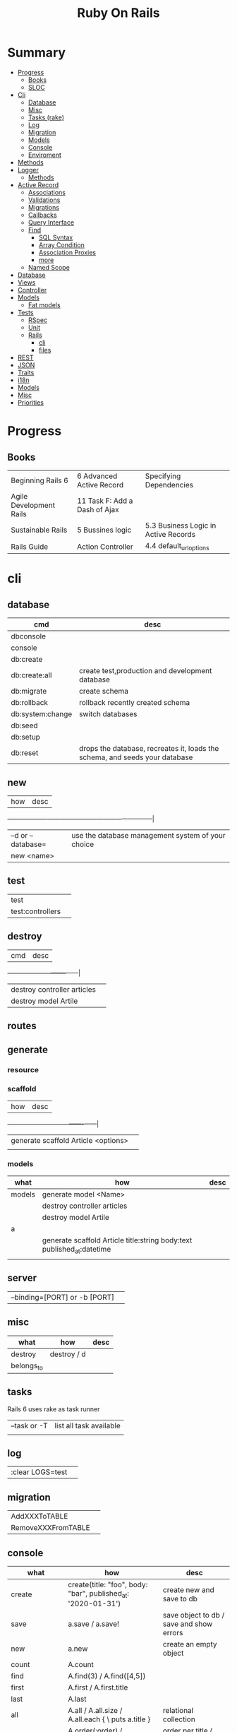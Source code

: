 #+TITLE: Ruby On Rails

* Summary
    :PROPERTIES:
    :TOC:      :include all :depth 3 :ignore this
    :END:
  :CONTENTS:
  - [[#progress][Progress]]
    - [[#books][Books]]
    - [[#sloc][SLOC]]
  - [[#cli][Cli]]
    - [[#database][Database]]
    - [[#misc][Misc]]
    - [[#tasks-rake][Tasks (rake)]]
    - [[#log][Log]]
    - [[#migration][Migration]]
    - [[#models][Models]]
    - [[#console][Console]]
    - [[#enviroment][Enviroment]]
  - [[#methods][Methods]]
  - [[#logger][Logger]]
    - [[#methods][Methods]]
  - [[#active-record][Active Record]]
    - [[#associations][Associations]]
    - [[#validations][Validations]]
    - [[#migrations][Migrations]]
    - [[#callbacks][Callbacks]]
    - [[#query-interface][Query Interface]]
    - [[#find][Find]]
      - [[#sql-syntax][SQL Syntax]]
      - [[#array-condition][Array Condition]]
      - [[#association-proxies][Association Proxies]]
      - [[#more][more]]
    - [[#named-scope][Named Scope]]
  - [[#database][Database]]
  - [[#views][Views]]
  - [[#controller][Controller]]
  - [[#models][Models]]
    - [[#fat-models][Fat models]]
  - [[#tests][Tests]]
    - [[#rspec][RSpec]]
    - [[#unit][Unit]]
    - [[#rails][Rails]]
      - [[#cli][cli]]
      - [[#files][files]]
  - [[#rest][REST]]
  - [[#json][JSON]]
  - [[#traits][Traits]]
  - [[#i18n][i18n]]
  - [[#models][Models]]
  - [[#misc][Misc]]
  - [[#priorities][Priorities]]
  :END:
* Progress
** Books
|                         |                               |                                      |
|-------------------------+-------------------------------+--------------------------------------|
| Beginning Rails 6       | 6 Advanced Active Record      | Specifying Dependencies              |
| Agile Development Rails | 11 Task F: Add a Dash of Ajax |                                      |
| Sustainable Rails       | 5 Bussines logic              | 5.3 Business Logic in Active Records |
| Rails Guide             | Action Controller             | 4.4 default_url_options              |

* cli
** database
| cmd              | desc                                                                        |
|------------------+-----------------------------------------------------------------------------|
| dbconsole        |                                                                             |
| console          |                                                                             |
| db:create        |                                                                             |
| db:create:all    | create test,production and development database                             |
| db:migrate       | create schema                                                               |
| db:rollback      | rollback recently created schema                                            |
| db:system:change | switch databases                                                            |
| db:seed          |                                                                             |
| db:setup         |                                                                             |
| db:reset         | drops the database, recreates it, loads the schema, and seeds your database |
** new
| how               | desc                                              |
+-------------------+---------------------------------------------------|
| –d or --database= | use the database management system of your choice |
| new <name>        |                                                   |
** test
|                  |   |
|------------------+---|
| test             |   |
| test:controllers |   |
** destroy
| cmd                         | desc |
+-----------------------------+------|
| destroy controller articles |      |
| destroy model Artile        |      |

** routes
** generate
*** resource
*** scaffold
| how                                 | desc |
+-------------------------------------+------|
| generate scaffold Article <options> |   |
|                                     |   |

*** models
| what   | how                                                                    | desc |
|--------+------------------------------------------------------------------------+------|
| models | generate model <Name>                                                  |      |
|        | destroy controller articles                                            |      |
|        | destroy model Artile                                                   |      |
| a      |                                                                        |      |
|        | generate scaffold Article title:string body:text published_at:datetime |      |
|        |                                                                        |      |

** server
|                               |   |
|-------------------------------+---|
| --binding=[PORT] or -b [PORT] |   |

** misc
| what       | how         | desc |
|------------+-------------+------|
| destroy    | destroy / d |      |
| belongs_to |             |      |

** tasks
Rails 6 uses rake as task runner

|              |                         |
|--------------+-------------------------|
| --task or -T | list all task available |
|              |                         |

** log
|                  |   |
|------------------+---|
| :clear LOGS=test |   |

** migration
|                    |   |
|--------------------+---|
| AddXXXToTABLE      |   |
| RemoveXXXFromTABLE |   |

** console
| what              | how                                                                | desc                                                                                                                               |
|-------------------+--------------------------------------------------------------------+------------------------------------------------------------------------------------------------------------------------------------|
| create            | create(title: "foo", body: "bar", published_at: '2020-01-31')      | create new and save to db                                                                                                          |
| save              | a.save  / a.save!                                                  | save object to db / save and show errors                                                                                           |
| new               | a.new                                                              | create an empty object                                                                                                             |
| count             | A.count                                                            |                                                                                                                                    |
| find              | A.find(3) / A.find([4,5])                                          |                                                                                                                                    |
| first             | A.first   / A.first.title                                          |                                                                                                                                    |
| last              | A.last                                                             |                                                                                                                                    |
| all               | A.all / A.all.size / A.all.each { \a\ puts a.title }               | relational collection                                                                                                              |
| order             | A.order(:order) / A.order(:order :desc)                            | order per title / order descedent                                                                                                  |
| where             | A.where(title: 'foo')                                              |                                                                                                                                    |
| update_attributes | update_attributes(title: "foo", published_at: 1.day.ago)           |                                                                                                                                    |
| find_or_create_by |                                                                    | find or if none is found create a db anew                                                                                          |
| <<                | a.x << x                                                           |                                                                                                                                    |
| delete            |                                                                    | don’t instantiate or perform callbacks on the object they’re deleting. They remove the row immediately from the database.          |
| destroy           | A.destroy(1) / .destroy([3,4])                                     | finds a single row first and then deletes the row /works on the instance                                                           |
| delete_by         |                                                                    |                                                                                                                                    |
| errors            | a.errors.any? / a.errors.full_messages / a.errors.messages[:title] |                                                                                                                                    |
|                   | a.valid?                                                           |                                                                                                                                    |
| reload            |                                                                    | reloads the Rails application environment within your console session. You need to call it when you make changes to existing code. |
| routes --expanded |                                                                    |                                                                                                                                    |
| byebug            |                                                                    |                                                                                                                                    |

* bin
Useful personal scripts

- brakeman
- bundle-audit
- lograge

** run
correctly forward port in a docker/wm setup
#+begin_src shell
#!/usr/bin/env bash
set -e

# We must bind to 0.0.0.0 inside a
# Docker container or the port won't forward
bin/rails server --binding=0.0.0.0
#+end_src
** setup
** rails
** ci
run tests and quality checks.

- check `bin/setup` idempodency by running that script twice to check.
-

#+begin_src shell
bin/setup # perform the actual setup
bin/setup # ensure setup is idempotent
bin/ci # perform all checks
#+end_src

* Models
|                   |                            |
|-------------------+----------------------------|
| naming convention | CamelCased or snake_cased  |

** validations
*** validates
#+begin_src ruby
class Article < ApplicationRecord
  validates :title, :body, presence: true
end
#+end_src


** concerns
** best pratices
*** fat models
An intelligent model like this is often called fat. Instead of performing model-related logic in
other places (i.e., in controllers or views), you keep it in the model, thus making it fat. This
makes your models easier to work with and helps your code stay DRY.
* Controller
* Views
* Enviroment
|                      |                                                                          |
|----------------------+--------------------------------------------------------------------------|
| RAILS_ENV=production |                                                                          |

* Logger
- live log feed: tail -f log/development.log
-  Every controller has a logger attribute.
** Methods
|       |   |
|-------+---|
| error |   |
| debug |   |
| warn  |   |

#+begin_src ruby
Rails.logger.debug "This will only show in development"
Rails.logger.warn "This will show in all environments"
#+end_src

* Debugging
** Views

** <% console %>
 abre um console na página que vc coloca <% console %> aí vc pode chamar as variáveis daquela página pra entender o que tá rolando
#+begin_src ruby
<% console %>
#+end_src

* Components
** Active Record
- Single-Table Inheritance

*** methods
#+begin_src ruby
# new
Article.new(title: "Introduction to Active Record",
body: "Active Record is Rails's default ORM..", published_at: Time.zone.now)

# create
Article.create(title: "RubyConf 2020", body: "The annual RubyConf will
take place in..", published_at: '2020-01-31')

article.save
article.new_record?
article.attributes
article.id
article.update_attributes(title: "RailsConf2020", published_at: 1.day.ago)
article.destroy
article.valid?
article.errors.size
article.errors.messages[:title]
article.errors.full_messages

articles.size

Article.count
Article.find(3)
Article.first
Article.last
Article.all
Article.order(:title)
Article.where(title: 'RailsConf').first
Article.destroy([2,3])
Article.delete(4) # don’t instantiate or perform callbacks on the object they’re deleting
Article.delete_by("published_at < '2011-01-01'")
#+end_src
*** associations
|                         |                                        |
|-------------------------+----------------------------------------|
| has_many                |                                        |
| has_one                 |                                        |
| belongs_to              | goes in the class with the foreign key |
| many_to_many            |                                        |
| has_and_belongs_to_many |                                        |

#+begin_src ruby
class Message < ApplicationRecord
  has_many :attachments
end

class Attachment < ApplicationRecord
  belongs_to :message
end

user = User.create(email: "user@example.com", password: "secret"
profile = Profile.create(name: "John Doe", bio: "Ruby developer trying to learn Rails")
profile.user = user
user.profile.destroy
user.create_profile name: 'Jane Doe', color: 'pink'
user.build_profile(bio: 'eats leaves')
#+end_src

*** exceptions
|                |                                             |
|----------------+---------------------------------------------|
| RecordNotFound | couldn’t find any record with the id given. |

*** Validations
*** Migrations
*** Migration
**** drop_table
drop existing migration table
#+begin_src
ActiveRecord::Migration.drop_table :articles
#+end_src

*** Callbacks
     - before_create
     - after_create
     - before_save
     - after_save
     - before_destroy
     - after_destroy
*** Query Interface
*** Find
**** SQL Syntax
      #+begin_src ruby
      Obj.where(title: 'AwesomeWM is really awesome')
      #+end_src

**** Array Condition
      #+begin_src ruby
      Article.where("published_at < ?", Time.now)
      Article.where("published_at < ?", Time.now).to_sql # inspect the issued SQL statement

      Article.where("title LIKE :search OR body LIKE :search", {search: '%association%'})
      #+end_src

**** Association Proxies
      - Chain together multiple calls to Active Record
      #+begin_src ruby

      #+end_src
**** more
      #+begin_src ruby
      Article.order("published_at DESC")
      Article.limit(1)
      Article.joins(:comments)
      Article.includes(:comments)
      Article.order("title DESC").limit(2)
      #+end_src
*** Named Scope
     #+begin_src ruby
     scope :published, -> { where.not(published_at: nil) }
     scope :draft, -> { where(published_at: nil) }
     #+end_src
** Action Cable
*** concept
- create a channel, broadcast some data, and receive the data.
- support multiple streams
*** cli
|                          |                 |
|--------------------------+-----------------|
| generate channels <name> | in /app/channel |
|                          |                 |

* Database
| it    | desc                                                     |
|-------+----------------------------------------------------------|
| seeds | which defines some data you always need in your database |
|       |                                                          |
** Methods
|        |                                            |
|--------+--------------------------------------------|
| where  | returns an array of results                |
| findby | returns either an existing LineItem or nil |
|        |                                            |

* Cache
|                      |                                                                          |
|----------------------+--------------------------------------------------------------------------|
| dev:cache            | toggle caching on and off in the development environment(restart server) |
* Tests
|                 |             |
|-----------------+-------------|
| assert_select   | integration |
| assert_response |             |

** RSpec
** Unit

* Traits
- Active Records: Ruby object-relational mapping (ORM) library
- root_path
** REST
** JSON
** Terms
- accepts_nested_attributes_for
- validates_presence_of
- content_tag
- stylesheet_tag bootstrap_url @ application_html.erb
- HTTP status codes: Rack::Utils::HTTP_STATUS_CODES
* Internationalizations
- i18n.t()
- i18n.l()
* External toolings
** Direnv

Guix + Direnv example file
#+begin_src shell
use guix --ad-hoc nss-certs gawk git \
    ruby@3.0 libyaml \
    libsass gcc-toolchain \
    node sqlite
# ===================================================

# * GUIX
# Direnv do not set $GUIX_ENVIRONMENT
export GUIX_ENVIRONMENT="$(echo $LIBRARY_PATH | gawk -F '/lib' '{print $1}')"

# * RUNTIME LIBRARIES
# needed by Rails toolings.
# gcc-toolchain complains if $LD_LIBRARY_PATH is set
# export LD_LIBRARY_PATH="$GUIX_ENVIRONMENT/lib"

# SSL AUTH
# gems need this.
export SSL_CERT_FILE="$GUIX_ENVIRONMENT/etc/ssl/certs/ca-certificates.crt"
# ===================================================

# * GEM
# Install gems locally
export GEM_HOME=$PWD/.gems
export GEM_PATH=$GEM_HOME:$GEM_PATH
export PATH=$GEM_HOME/bin:$PATH
# ===================================================

# * NPM
# Install npm packages locally
export NPM_CONFIG_PREFIX="$PWD/.npm"
export NPM_CONFIG_USERCONFIG="$PWD/.npm/config"
export NPM_CONFIG_CACHE="$PWD/.npm/cache"
export NPM_CONFIG_TMP="$PWD/.npm/tmp"
export NPM_HOME="$NPM_CONFIG_PREFIX"
export NPM_BIN="$NPM_HOME/bin"
export PATH="$NPM_BIN":$PATH
# ===================================================


# * GUIX ANNOTATIONS
# ** FFI:
# install ffi w/: gem install ffi -- --disable-system-libffi

# ** GCC-TOOLCHAIN:
# libsass need it to compile files

# ** SQLITE
#+end_src
** Docker
#+begin_src dockerfile
FROM ruby:2.5.1-alpine

ENV BUNDLER_VERSION=2.0.2

RUN apk add --update --no-cache \
      binutils-gold \
      build-base \
      curl \
      file \
      g++ \
      gcc \
      git \
      less \
      libstdc++ \
      libffi-dev \
      libc-dev \
      linux-headers \
      libxml2-dev \
      libxslt-dev \
      libgcrypt-dev \
      make \
      netcat-openbsd \
      nodejs \
      openssl \
      pkgconfig \
      postgresql-dev \
      python \
      tzdata \
      yarn

RUN gem install bundler -v 2.0.2

WORKDIR /app

COPY Gemfile Gemfile.lock ./

RUN bundle config build.nokogiri --use-system-libraries

RUN bundle check || bundle install

COPY package.json yarn.lock ./

RUN yarn install --check-files

COPY . ./

ENTRYPOINT ["./entrypoints/docker-entrypoint.sh"]
#+end_src
*** docker-compose
#+begin_src yml
version: '3.4'

services:
  app:
    build:
      context: .
      dockerfile: Dockerfile
    depends_on:
      - database
      - redis
    ports:
      - "3000:3000"
    volumes:
      - .:/app
      - gem_cache:/usr/local/bundle/gems
      - node_modules:/app/node_modules
    env_file: .env
    environment:
      RAILS_ENV: development

  database:
    image: postgres:12.1
    volumes:
      - db_data:/var/lib/postgresql/data
      - ./init.sql:/docker-entrypoint-initdb.d/init.sql

  redis:
    image: redis:5.0.7

  sidekiq:
    build:
      context: .
      dockerfile: Dockerfile
    depends_on:
      - app
      - database
      - redis
    volumes:
      - .:/app
      - gem_cache:/usr/local/bundle/gems
      - node_modules:/app/node_modules
    env_file: .env
    environment:
      RAILS_ENV: development
    entrypoint: ./entrypoints/sidekiq-entrypoint.sh

volumes:
  gem_cache:
  db_data:
  node_modules:
#+end_src

